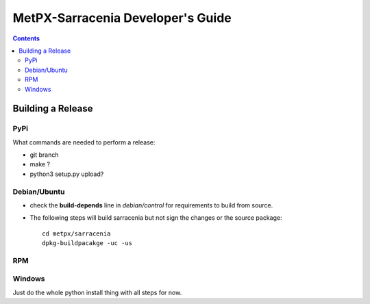 
====================================
 MetPX-Sarracenia Developer's Guide
====================================

.. contents::

------------------
Building a Release
------------------

PyPi
----

What commands are needed to perform a release:

- git branch
- make ?
- python3 setup.py upload?

Debian/Ubuntu
-------------

- check the **build-depends** line in *debian/control* for requirements to build from source.
- The following steps will build sarracenia but not sign the changes or the source package::

    cd metpx/sarracenia
    dpkg-buildpacakge -uc -us


RPM
---


Windows
-------

Just do the whole python install thing with all steps for now.
